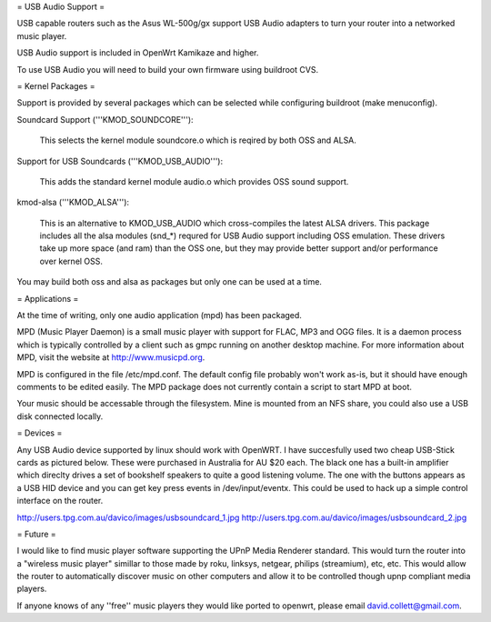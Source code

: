 = USB Audio Support =

USB capable routers such as the Asus WL-500g/gx support USB Audio adapters to turn your router into a networked music player.

USB Audio support is included in OpenWrt Kamikaze and higher.

To use USB Audio you will need to build your own firmware using buildroot CVS.

= Kernel Packages =

Support is provided by several packages which can be selected while configuring buildroot (make menuconfig).

Soundcard Support ('''KMOD_SOUNDCORE'''):

    This selects the kernel module soundcore.o which is reqired by both OSS and ALSA.

Support for USB Soundcards ('''KMOD_USB_AUDIO'''):

    This adds the standard kernel module audio.o which provides OSS sound support.

kmod-alsa ('''KMOD_ALSA'''):

    This is an alternative to KMOD_USB_AUDIO which cross-compiles the latest ALSA drivers. This package includes all the alsa modules (snd_*) requred for USB Audio support including OSS emulation. These drivers take up more space (and ram) than the OSS one, but they may provide better support and/or performance over kernel OSS.
You may build both oss and alsa as packages but only one can be used at a time.

= Applications =

At the time of writing, only one audio application (mpd) has been packaged.

MPD (Music Player Daemon) is a small music player with support for FLAC, MP3 and OGG files. It is a daemon process which is typically controlled by a client such as gmpc running on another desktop machine. For more information about MPD, visit the website at http://www.musicpd.org.

MPD is configured in the file /etc/mpd.conf. The default config file probably won't work as-is, but it should have enough comments to  be edited easily. The MPD package does not currently contain a script to start MPD at boot.

Your music should be accessable through the filesystem. Mine is mounted from an NFS share, you could also use a USB disk connected locally.

= Devices =

Any USB Audio device supported by linux should work with OpenWRT. I have succesfully used two cheap USB-Stick cards as pictured below. These were purchased in Australia for AU $20 each. The black one has a built-in amplifier which direclty drives a set of bookshelf speakers to quite a good listening volume. The one with the buttons appears as a USB HID device and you can get key press events in /dev/input/eventx. This could be used to hack up a simple control interface on the router.

http://users.tpg.com.au/davico/images/usbsoundcard_1.jpg
http://users.tpg.com.au/davico/images/usbsoundcard_2.jpg

= Future =

I would like to find music player software supporting the UPnP Media Renderer standard. This would turn the router into a "wireless music player" simillar to those made by roku, linksys, netgear, philips (streamium), etc, etc. This would allow the router to automatically discover music on other computers and allow it to be controlled though upnp compliant media players.

If anyone knows of any ''free'' music players they would like ported to openwrt, please email david.collett@gmail.com.
